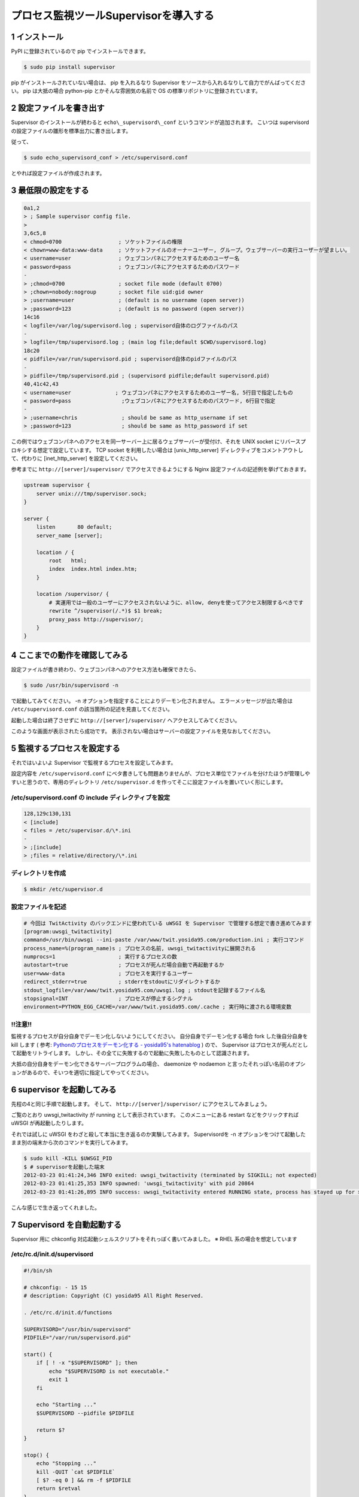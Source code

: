 プロセス監視ツールSupervisorを導入する
======================================

1 インストール
--------------

PyPI に登録されているので pip でインストールできます。

.. code-block:: sh

    $ sudo pip install supervisor

pip がインストールされていない場合は、 pip を入れるなり Supervisor をソースから入れるなりして自力でがんばってください。
pip は大抵の場合 python-pip とかそんな雰囲気の名前で OS の標準リポジトリに登録されています。

2 設定ファイルを書き出す
------------------------

Supervisor のインストールが終わると ``echo\_supervisord\_conf`` というコマンドが追加されます。
こいつは supervisord の設定ファイルの雛形を標準出力に書き出します。

従って、

.. code-block:: sh

    $ sudo echo_supervisord_conf > /etc/supervisord.conf

とやれば設定ファイルが作成されます。

3 最低限の設定をする
--------------------

.. code-block:: diff

    0a1,2
    > ; Sample supervisor config file.
    > 
    3,6c5,8
    < chmod=0700                  ; ソケットファイルの権限
    < chown=www-data:www-data     ; ソケットファイルのオーナーユーザー, グループ。ウェブサーバーの実行ユーザーが望ましい。
    < username=user               ; ウェブコンパネにアクセスするためのユーザー名
    < password=pass               ; ウェブコンパネにアクセスするためのパスワード
    -
    > ;chmod=0700                 ; socket file mode (default 0700)
    > ;chown=nobody:nogroup       ; socket file uid:gid owner
    > ;username=user              ; (default is no username (open server))
    > ;password=123               ; (default is no password (open server))
    14c16
    < logfile=/var/log/supervisord.log ; supervisord自体のログファイルのパス
    -
    > logfile=/tmp/supervisord.log ; (main log file;default $CWD/supervisord.log)
    18c20
    < pidfile=/var/run/supervisord.pid ; supervisord自体のpidファイルのパス
    -
    > pidfile=/tmp/supervisord.pid ; (supervisord pidfile;default supervisord.pid)
    40,41c42,43
    < username=user              ; ウェブコンパネにアクセスするためのユーザー名, 5行目で指定したもの
    < password=pass                ;ウェブコンパネにアクセスするためのパスワード, 6行目で指定
    -
    > ;username=chris              ; should be same as http_username if set
    > ;password=123                ; should be same as http_password if set

この例ではウェブコンパネへのアクセスを同一サーバー上に居るウェブサーバーが受付け、それを UNIX socket にリバースプロキシする想定で設定しています。
TCP socket を利用したい場合は [unix\_http\_server] ディレクティブをコメントアウトして、代わりに [inet\_http\_server] を設定してください。

参考までに ``http://[server]/supervisor/`` でアクセスできるようにする Nginx 設定ファイルの記述例を挙げておきます。

.. code-block:: nginx

    upstream supervisor {
        server unix:///tmp/supervisor.sock;
    }

    server {
        listen       80 default;
        server_name [server];

        location / {
            root   html;
            index  index.html index.htm;
        }

        location /supervisor/ {
            # 実運用では一般のユーザーにアクセスされないように、allow, denyを使ってアクセス制限するべきです
            rewrite ^/supervisor(/.*)$ $1 break;
            proxy_pass http://supervisor/;
        }
    }

4 ここまでの動作を確認してみる
------------------------------

設定ファイルが書き終わり、ウェブコンパネへのアクセス方法も確保できたら、

.. code-block:: sh

    $ sudo /usr/bin/supervisord -n

で起動してみてください。
-n オプションを指定することによりデーモン化されません。
エラーメッセージが出た場合は ``/etc/supervisord.conf`` の該当箇所の記述を見直してください。

起動した場合は終了させずに ``http://[server]/supervisor/`` へアクセスしてみてください。

|Supervisor|

このような画面が表示されたら成功です。
表示されない場合はサーバーの設定ファイルを見なおしてください。

5 監視するプロセスを設定する
----------------------------

それではいよいよ Supervisor で監視するプロセスを設定してみます。

設定内容を ``/etc/supervisord.conf`` にベタ書きしても問題ありませんが、プロセス単位でファイルを分けたほうが管理しやすいと思うので、専用のディレクトリ ``/etc/supervisor.d`` を作ってそこに設定ファイルを置いていく形にします。

/etc/supervisord.conf の include ディレクティブを設定
~~~~~~~~~~~~~~~~~~~~~~~~~~~~~~~~~~~~~~~~~~~~~~~~~~~~~

.. code-block:: diff

    128,129c130,131
    < [include]
    < files = /etc/supervisor.d/\*.ini
    -
    > ;[include]
    > ;files = relative/directory/\*.ini

ディレクトリを作成
~~~~~~~~~~~~~~~~~~

.. code-block:: sh

    $ mkdir /etc/supervisor.d

設定ファイルを記述
~~~~~~~~~~~~~~~~~~

.. code-block:: ini

    # 今回は TwitActivity のバックエンドに使われている uWSGI を Supervisor で管理する想定で書き進めてみます
    [program:uwsgi_twitactivity]
    command=/usr/bin/uwsgi --ini-paste /var/www/twit.yosida95.com/production.ini ; 実行コマンド
    process_name=%(program_name)s ; プロセスの名前, uwsgi_twitactivityに展開される
    numprocs=1                    ; 実行するプロセスの数
    autostart=true                ; プロセスが死んだ場合自動で再起動するか
    user=www-data                 ; プロセスを実行するユーザー
    redirect_stderr=true          ; stderrをstdoutにリダイレクトするか
    stdout_logfile=/var/www/twit.yosida95.com/uwsgi.log ; stdoutを記録するファイル名
    stopsignal=INT                ; プロセスが停止するシグナル
    environment=PYTHON_EGG_CACHE=/var/www/twit.yosida95.com/.cache ; 実行時に渡される環境変数

!!注意!!
~~~~~~~~

監視するプロセスが自分自身でデーモン化しないようにしてください。
自分自身でデーモン化する場合 fork した後自分自身を kill します ( 参考: `Pythonのプロセスをデーモン化する - yosida95's hatenablog </2012/03/03/230238.html>`__ ) ので、 Supervisor はプロセスが死んだとして起動をリトライします。
しかし、その全てに失敗するので起動に失敗したものとして認識されます。

大抵の自分自身をデーモン化できるサーバープログラムの場合、 daemonize や nodaemon と言ったそれっぽい名前のオプションがあるので、そいつを適切に指定してやってください。

6 supervisor を起動してみる
---------------------------

先程の4と同じ手順で起動します。
そして、 ``http://[server]/supervisor/`` にアクセスしてみましょう。

|Supervisor uWSGI|

ご覧のとおり uwsgi\_twitactivity が running として表示されています。
このメニューにある restart などをクリックすれば uWSGI が再起動したりします。

それでは試しに uWSGI をわざと殺して本当に生き返るのか実験してみます。
Supervisordを -n オプションをつけて起動したまま別の端末から次のコマンドを実行してみます。

.. code-block:: sh

    $ sudo kill -KILL $UWSGI_PID
    $ # supervisorを起動した端末
    2012-03-23 01:41:24,346 INFO exited: uwsgi_twitactivity (terminated by SIGKILL; not expected)
    2012-03-23 01:41:25,353 INFO spawned: 'uwsgi_twitactivity' with pid 20864
    2012-03-23 01:41:26,895 INFO success: uwsgi_twitactivity entered RUNNING state, process has stayed up for > than 1 seconds (startsecs)

こんな感じで生き返ってくれました。

7 Supervisord を自動起動する
----------------------------

Supervisor 用に chkconfig 対応起動シェルスクリプトをそれっぽく書いてみました。
※ RHEL 系の場合を想定しています

/etc/rc.d/init.d/supervisord
~~~~~~~~~~~~~~~~~~~~~~~~~~~~

.. code-block:: sh

    #!/bin/sh

    # chkconfig: - 15 15
    # description: Copyright (C) yosida95 All Right Reserved.

    . /etc/rc.d/init.d/functions

    SUPERVISORD="/usr/bin/supervisord"
    PIDFILE="/var/run/supervisord.pid"

    start() {
        if [ ! -x "$SUPERVISORD" ]; then
            echo "$SUPERVISORD is not executable."
            exit 1
        fi

        echo "Starting ..."
        $SUPERVISORD --pidfile $PIDFILE

        return $?
    }

    stop() {
        echo "Stopping ..."
        kill -QUIT `cat $PIDFILE`
        [ $? -eq 0 ] && rm -f $PIDFILE
        return $retval
    }

    case $1 in
        start)
            start
        ;;
        stop)
            stop
        ;;
        *)
            echo "$0 start|srop"
            exit 2
        ;;
    esac

自動起動
~~~~~~~~

.. code-block:: sh

    $ sudo chkconfig --add supervisord
    $ sudo chkconfig supervisord on

これで、OS起動時にsupervisordが自動的に起動され、登録されているプロセスも自動で立ち上がるようになります。

supervisorctl
~~~~~~~~~~~~~

Supervisor には supervisorctl という便利なコマンドも用意されています。
これを解説する余力が今無いので解説は省きますが、 supervisorctl -h とすればヘルプが表示されるし、使い方はわかると思います。
基本的に、ウェブコンパネでできることがこのコマンドラインツールでできます。

参考
~~~~

- `適当なスクリプトをデーモン化するのにSupervisorが便利 - id:anatooのブログ <http://d.hatena.ne.jp/anatoo/20120310/1331321778>`__
- `prasinos' work memo chkconfig 対応スタートアップスクリプトの書き方 <http://prasinos.blog2.fc2.com/blog-entry-592.html>`__

.. |Supervisor| image:: https://yosida95.kvs.gehirn.jp/blog/2012/03/22/030615/supervisor.png
   :width: 100%
.. |Supervisor uWSGI| image:: https://yosida95.kvs.gehirn.jp/blog/2012/03/22/030615/supervisor-uwsgi.png
   :width: 100%
